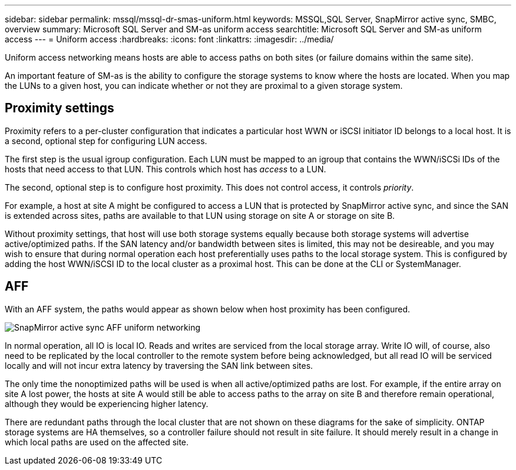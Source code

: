 ---
sidebar: sidebar
permalink: mssql/mssql-dr-smas-uniform.html
keywords: MSSQL,SQL Server, SnapMirror active sync, SMBC, overview
summary: Microsoft SQL Server and SM-as uniform access
searchtitle: Microsoft SQL Server and SM-as uniform access
---
= Uniform access
:hardbreaks:
:icons: font
:linkattrs:
:imagesdir: ../media/

[.lead]
Uniform access networking means hosts are able to access paths on both sites (or failure domains within the same site). 

An important feature of SM-as is the ability to configure the storage systems to know where the hosts are located. When you map the LUNs to a given host, you can indicate whether or not they are proximal to a given storage system.

== Proximity settings

Proximity refers to a per-cluster configuration that indicates a particular host WWN or iSCSI initiator ID belongs to a local host. It is a second, optional step for configuring LUN access.

The first step is the usual igroup configuration. Each LUN must be mapped to an igroup that contains the WWN/iSCSi IDs of the hosts that need access to that LUN. This controls which host has _access_ to a LUN. 

The second, optional step is to configure host proximity. This does not control access, it controls _priority_. 

For example, a host at site A might be configured to access a LUN that is protected by SnapMirror active sync, and since the SAN is extended across sites, paths are available to that LUN using storage on site A or storage on site B.

Without proximity settings, that host will use both storage systems equally because both storage systems will advertise active/optimized paths. If the SAN latency and/or bandwidth between sites is limited, this may not be desireable, and you may wish to ensure that during normal operation each host preferentially uses paths to the local storage system. This is configured by adding the host WWN/iSCSI ID to the local cluster as a proximal host. This can be done at the CLI or SystemManager.

== AFF

With an AFF system, the paths would appear as shown below when host proximity has been configured.

image:smas-uniform-aff.png[SnapMirror active sync AFF uniform networking]

In normal operation, all IO is local IO. Reads and writes are serviced from the local storage array. Write IO will, of course, also need to be replicated by the local controller to the remote system before being acknowledged, but all read IO will be serviced locally and will not incur extra latency by traversing the SAN link between sites.

The only time the nonoptimized paths will be used is when all active/optimized paths are lost. For example, if the entire array on site A lost power, the hosts at site A would still be able to access paths to the array on site B and therefore remain operational, although they would be experiencing higher latency. 

[Note]
There are redundant paths through the local cluster that are not shown on these diagrams for the sake of simplicity. ONTAP storage systems are HA themselves, so a controller failure should not result in site failure. It should merely result in a change in which local paths are used on the affected site.
